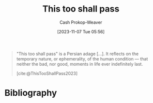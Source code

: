 :PROPERTIES:
:ID:       6db903d5-cf97-447b-8303-d502fa59bcd7
:LAST_MODIFIED: [2023-11-07 Tue 05:57]
:END:
#+title: This too shall pass
#+hugo_custom_front_matter: :slug "6db903d5-cf97-447b-8303-d502fa59bcd7"
#+author: Cash Prokop-Weaver
#+date: [2023-11-07 Tue 05:56]
#+filetags: :concept:

#+begin_quote
"This too shall pass" is a Persian adage [...]. It reflects on the temporary nature, or ephemerality, of the human condition — that neither the bad, nor good, moments in life ever indefinitely last.

[cite:@ThisTooShallPass2023]
#+end_quote
* Flashcards :noexport:
* Bibliography
#+print_bibliography:

